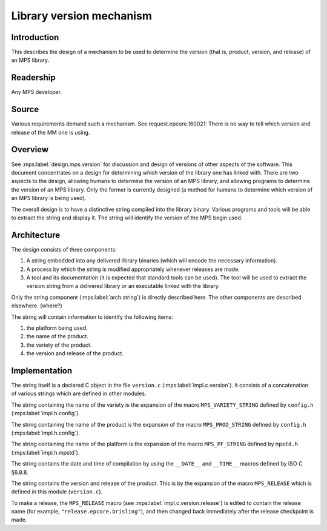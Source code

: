 .. sources:

    `<https://info.ravenbrook.com/project/mps/master/design/version-library/>`_

.. mps:prefix:: design.mps.version-library

Library version mechanism
=========================


Introduction
------------

.. mps:label:: intro

This describes the design of a mechanism to be used to determine the 
version (that is, product, version, and release) of an MPS library.


Readership
----------

.. mps:label:: readership

Any MPS developer.


Source
------

.. mps:label:: source

Various requirements demand such a mechanism.  See 
request.epcore.160021: There is no way to tell which version and release of the 
MM one is using.


Overview
--------

.. mps:label:: overview

See :mps:label:`design.mps.version` for discussion and design of
versions of other aspects of the software. This document concentrates
on a design for determining which version of the library one has
linked with. There are two aspects to the design, allowing humans to
determine the version of an MPS library, and allowing programs to
determine the version of an MPS library. Only the former is currently
designed (a method for humans to determine which version of an MPS
library is being used).

.. mps:label:: overview.impl

The overall design is to have a distinctive string compiled into the
library binary. Various programs and tools will be able to extract the
string and display it. The string will identify the version of the MPS
begin used.


Architecture
------------

.. mps:label:: arch.structure

The design consists of three components:

1. .. mps:label:: arch.string

   A string embedded into any delivered library binaries (which will 
   encode the necessary information).

2. .. mps:label:: arch.proc

   A process by which the string is modified appropriately whenever 
   releases are made.

3. .. mps:label:: arch.tool

   A tool and its documentation (it is expected that standard tools 
   can be used).  The tool will be used to extract the version string from a 
   delivered library or an executable linked with the library.

.. mps:label:: arch.not-here

Only the string component (:mps:label:`arch.string`) is directly
described here. The other components are described elsewhere. (where?)

The string will contain information to identify the following items:

1. .. mps:label:: arch.string.platform

   the platform being used.

2. .. mps:label:: arch.string.product

   the name of the product.

3. .. mps:label:: arch.string.variety

   the variety of the product.

4. .. mps:label:: arch.string.version

   the version and release of the product.


Implementation
--------------

.. mps:label:: impl.file

The string itself is a declared C object in the file ``version.c``
(:mps:label:`impl.c.version`). It consists of a concatenation of
various strings which are defined in other modules.

.. mps:label:: impl.variety

The string containing the name of the variety is the expansion of the
macro ``MPS_VARIETY_STRING`` defined by ``config.h``
(:mps:label:`impl.h.config`).

.. mps:label:: impl.product

The string containing the name of the product is the expansion of the
macro ``MPS_PROD_STRING`` defined by ``config.h``
(:mps:label:`impl.h.config`).

.. mps:label:: impl.platform

The string containing the name of the platform is the expansion of the
macro ``MPS_PF_STRING`` defined by ``mpstd.h``
(:mps:label:`impl.h.mpstd`).

.. mps:label:: impl.date

The string contains the date and time of compilation by using the
``__DATE__`` and ``__TIME__`` macros defined by ISO C §6.8.8.

.. mps:label:: impl.version

The string contains the version and release of the product. This is by
the expansion of the macro ``MPS_RELEASE`` which is defined in this
module (``version.c``).

.. mps:label:: impl.usage

To make a release, the ``MPS_RELEASE`` macro (see
:mps:label:`impl.c.version.release`) is edited to contain the release
name (for example, ``"release.epcore.brisling"``), and then changed
back immediately after the release checkpoint is made.
